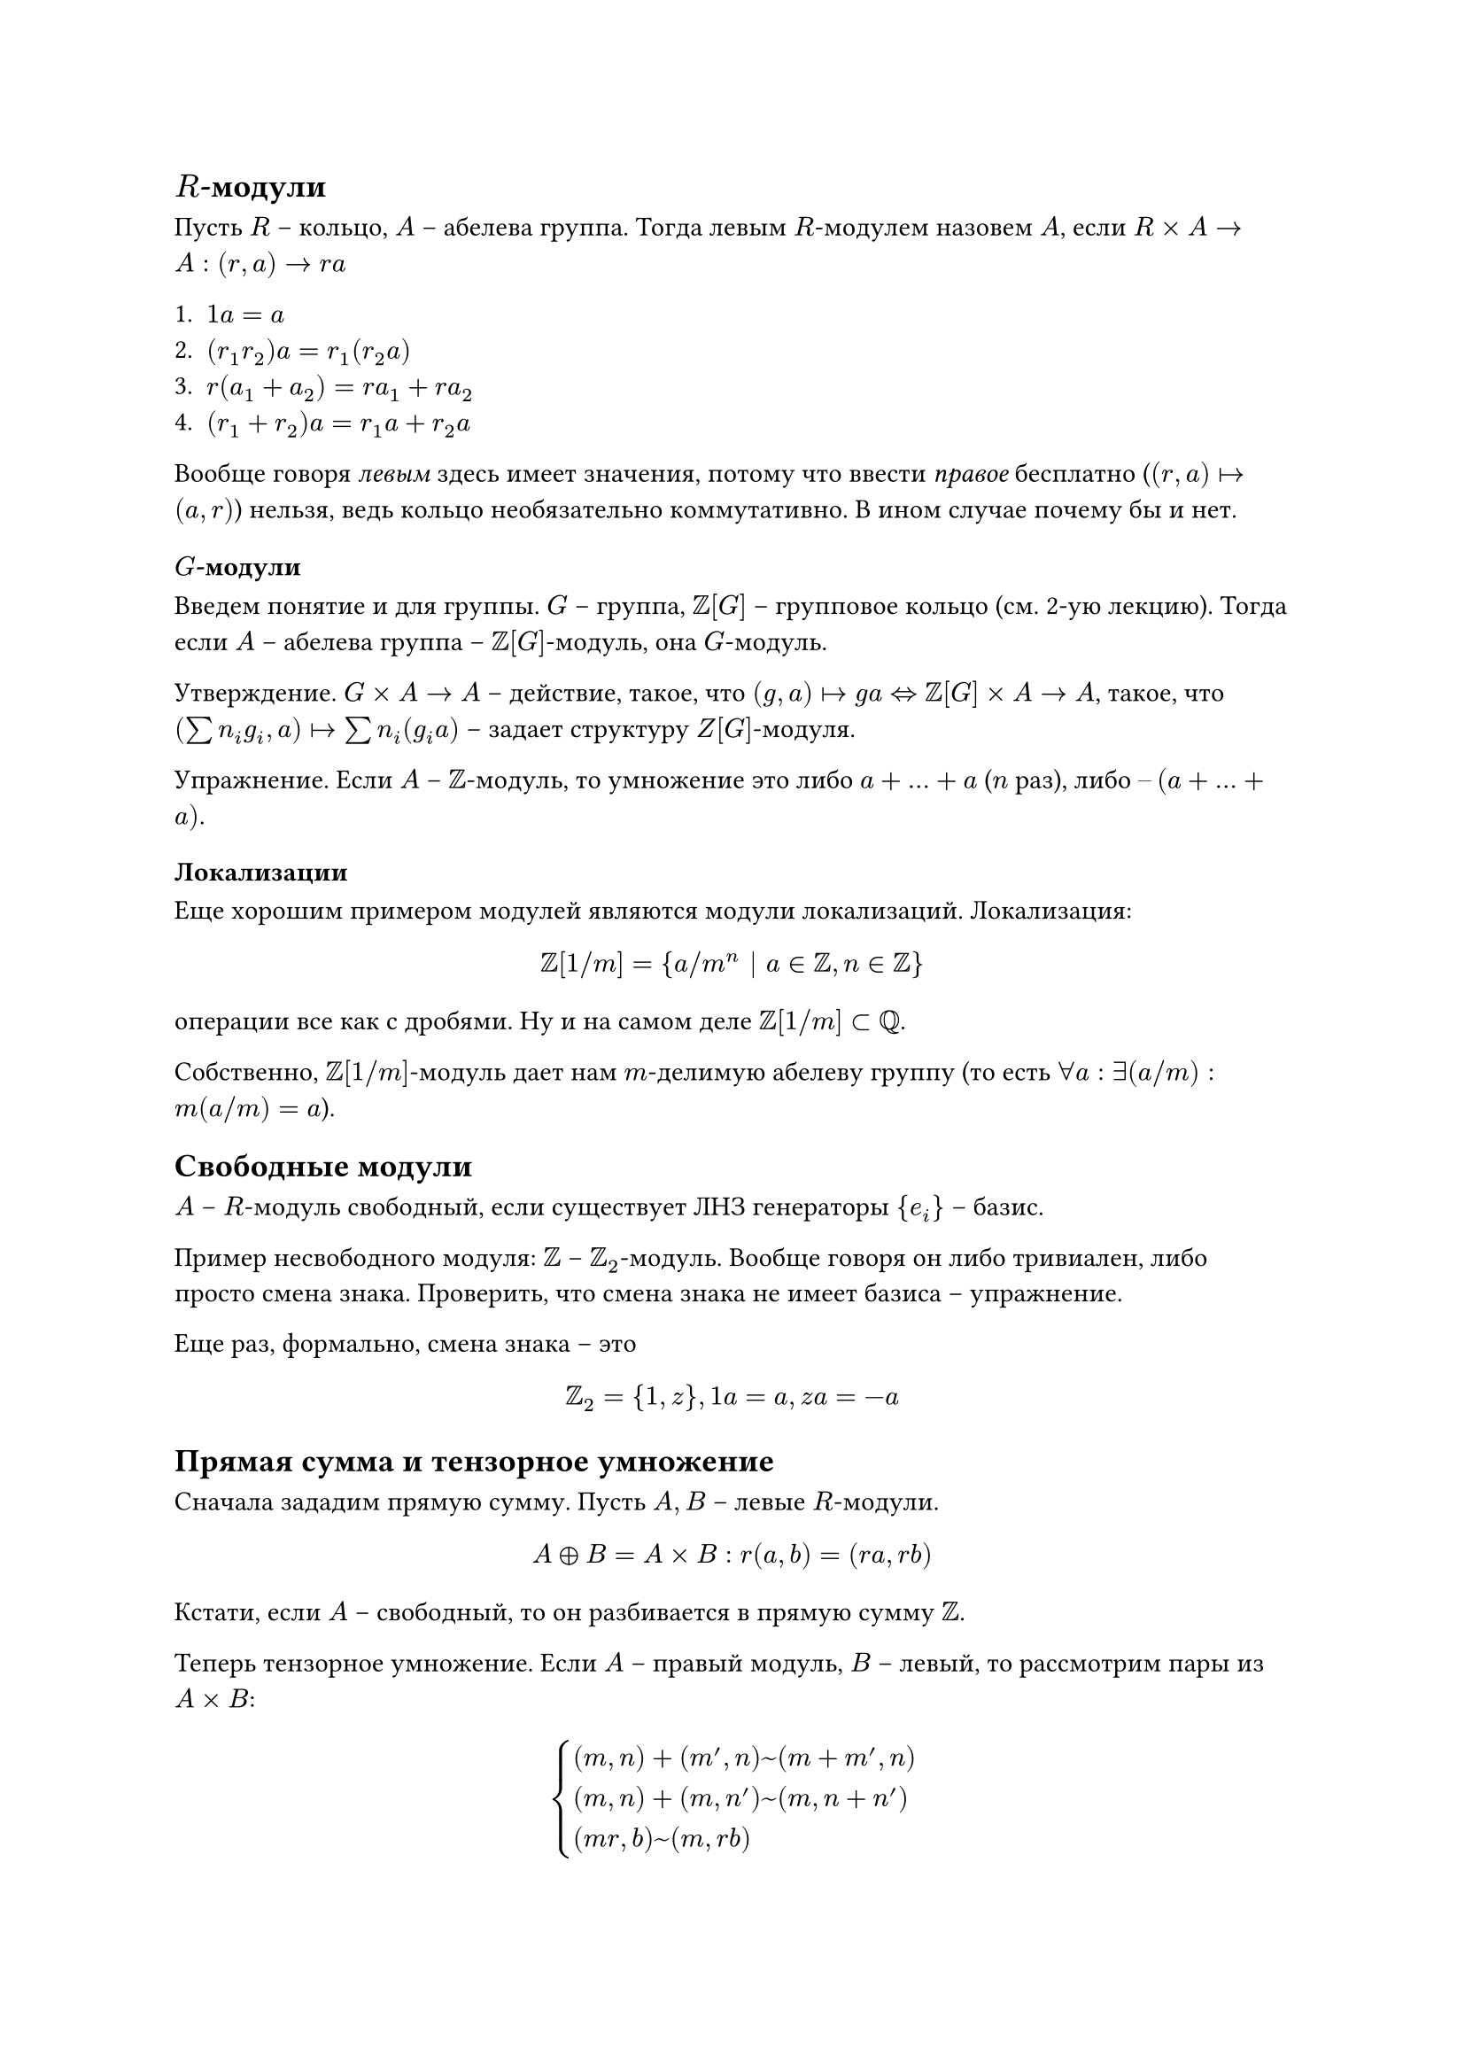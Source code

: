 == $R$-модули

Пусть $R$ – кольцо, $A$ – абелева группа. Тогда левым $R$-модулем назовем $A$, если $R times A -> A: (r, a) -> r a$

+ $1 a = a$
+ $(r_1 r_2) a = r_1 (r_2 a)$
+ $r (a_1 + a_2) = r a_1 + r a_2$
+ $(r_1 + r_2) a = r_1 a + r_2 a$

Вообще говоря _левым_ здесь имеет значения, потому что ввести _правое_ бесплатно ($(r, a) |-> (a, r)$) нельзя, ведь кольцо необязательно коммутативно. В ином случае почему бы и нет.

=== $G$-модули

Введем понятие и для группы. $G$ – группа, $ZZ[G]$ – групповое кольцо (см. 2-ую лекцию). Тогда если $A$ – абелева группа – $ZZ[G]$-модуль, она $G$-модуль.

Утверждение. $G times A -> A$ – действие, такое, что $(g, a) |-> g a <=> ZZ[G] times A -> A$, такое, что $(sum n_i g_i, a) |-> sum n_i (g_i a)$ – задает структуру $Z[G]$-модуля.

Упражнение. Если $A$ – $ZZ$-модуль, то умножение это либо $a + dots + a$ ($n$ раз), либо $–(a + dots + a)$.

=== Локализации

Еще хорошим примером модулей являются модули локализаций. Локализация:
$ ZZ[1 \/ m] = {a \/ m^n | a in ZZ, n in ZZ} $
операции все как с дробями. Ну и на самом деле $ZZ[1 \/ m] subset QQ$.

Собственно, $ZZ[1 \/ m]$-модуль дает нам $m$-делимую абелеву группу (то есть $forall a: exists (a \/ m): m (a \/ m) = a$).

== Свободные модули

$A$ – $R$-модуль свободный, если существует ЛНЗ генераторы ${e_i}$ – базис.

Пример несвободного модуля: $ZZ$ – $ZZ_2$-модуль. Вообще говоря он либо тривиален, либо просто смена знака. Проверить, что смена знака не имеет базиса – упражнение.

Еще раз, формально, смена знака – это
$ ZZ_2 = {1, z}, 1 a = a, z a = -a $

== Прямая сумма и тензорное умножение

Сначала зададим прямую сумму. Пусть $A, B$ – левые $R$-модули.
$ A plus.circle B = A times B: r(a, b) = (r a, r b) $
Кстати, если $A$ – свободный, то он разбивается в прямую сумму $ZZ$.

Теперь тензорное умножение. Если $A$ – правый модуль, $B$ – левый, то рассмотрим пары из $A times B$:

$ cases(
  (m, n) + (m', n) ~ (m + m', n),
  (m, n) + (m, n') ~ (m, n + n'),
  (m r, b) ~ (m, r b)
) $

тогда $(a, b) in A times B |-> "класс эквивалентности" eq.triple a times.circle b$.

=== Примеры и упражнения

1. $R = ZZ, A = B = ZZ$ – что такое $ZZ times.circle ZZ$? Ну $ZZ times ZZ in.rev (m, n) ~ (m n, 1)$. Соответственно, проверить строго $ZZ times.circle ZZ tilde.equiv ZZ$ – упражнение.

Вообще $ZZ$ – довольно простая структура, но в теории чисел, в топологии – все очень сложно.

2. $R$ – коммутативное кольцо, $A = B = ZZ => R times.circle R tilde.equiv R$.

3. $R, A = R, B$ – $R$-модуль $=> R times.circle B tilde.equiv B: (r, b) ~ (1, r b) |-> r b$.

Последний пункт особенно важен, ведь получается, что $R$ – единица в кольце модулей с операциями прямой суммы и тензорного произведения (?).

== Поля

Чем они особенны? Ну $A$ – $K$-векторное пространство (модуль над полем), $K$ – поле, тогда если $A$ – конечно порождено (то есть существует конечный набор генераторов), то существует базис (оно свободно как $K$ – модуль).

Индуктивное доказательство довольно несложно, приведем лишь базу:
$ "пусть" A" – однопорождено: "exists e: forall x in A: x = c e, c in K => A tilde.equiv K $

=== Конечная последовательность

Хороший пример бесконечнопорожденного модуля.
$ ell_"fin" = {(a_i)_{i = 1}^infinity | exists k: forall i >= k: a_i = 0} $

Очевидный базис: $(1, 0, 0, dots), (0, 1, 0, dots), (0, 0, 1, dots), dots$

Вспомнили дуальные пространства, упражнение:
$ (ell_"fin")^* tilde.equiv ell $

Еще примеры бесконечнопорожденных:
+ $C_A(RR)$ – Тейлоровы приближения (базис)
+ $L_2(RR)$ – ряды Фурье (базис)

== Дальше

- Рассмотрим утверждения
  + В векторном пространстве есть базис
  + Лемма Цорна (привет матлогу)
- Посчитаем порядок $G L_n (FF)$ с помощью линейной алгебры
- Показать, что если порядок поля конечен, то он степень простого – уходит в упражнения 
